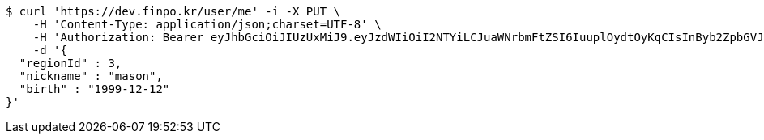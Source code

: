 [source,bash]
----
$ curl 'https://dev.finpo.kr/user/me' -i -X PUT \
    -H 'Content-Type: application/json;charset=UTF-8' \
    -H 'Authorization: Bearer eyJhbGciOiJIUzUxMiJ9.eyJzdWIiOiI2NTYiLCJuaWNrbmFtZSI6IuuplOydtOyKqCIsInByb2ZpbGVJbWciOiJodHRwOi8vbG9jYWxob3N0OjgwODAvdXBsb2FkL3Byb2ZpbGUvNDI4Nzk1ODMtODgzMy00NmFlLTg1Y2QtYTNkMzAwMWRhZDZhLmpwZWciLCJkZWZhdWx0UmVnaW9uIjp7ImlkIjoxNCwibmFtZSI6IuuniO2PrCIsImRlcHRoIjoyLCJwYXJlbnQiOnsiaWQiOjAsIm5hbWUiOiLshJzsmrgiLCJkZXB0aCI6MSwicGFyZW50IjpudWxsfX0sIm9BdXRoVHlwZSI6IktBS0FPIiwiYXV0aCI6IlJPTEVfVVNFUiIsImV4cCI6MTY1NDYxNjc1N30._4ZWnSvlfvo9qFKbOxi-04jugvnLvwW9c0vz9JNXcILy-zHapxs11BFiUSeyDJ2kKtYYFHaTYIHUijXqDFI5NQ' \
    -d '{
  "regionId" : 3,
  "nickname" : "mason",
  "birth" : "1999-12-12"
}'
----